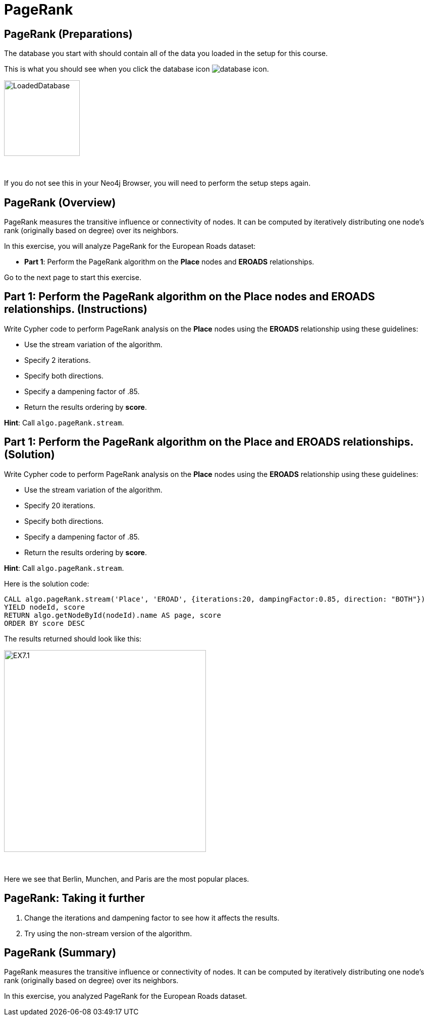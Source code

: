 = PageRank
:icons: font

== PageRank (Preparations)

The database you start with should contain all of the data you loaded in the setup for this course.

This is what you should see when you click the database icon image:{guides}/img/database-icon.png[].

image::{guides}/img/LoadedDatabase.png[LoadedDatabase,width=150]

{nbsp} +

If you do not see this in your Neo4j Browser, you will need to perform the setup steps again.

== PageRank (Overview)

PageRank measures the transitive influence or connectivity of nodes.
It can be computed by iteratively distributing one node’s rank (originally based on degree) over its neighbors.

In this exercise, you will analyze PageRank for the European Roads dataset:

* *Part 1*: Perform the PageRank algorithm on the *Place* nodes and *EROADS* relationships.

Go to the next page to start this exercise.

== Part 1: Perform the PageRank algorithm on the *Place* nodes and *EROADS* relationships. (Instructions)

Write Cypher code to perform PageRank analysis on the *Place* nodes using the *EROADS* relationship using these guidelines:

* Use the stream variation of the algorithm.
* Specify 2 iterations.
* Specify both directions.
* Specify a dampening factor of .85.
* Return the results ordering by *score*.

*Hint*: Call `algo.pageRank.stream`.

== Part 1: Perform the PageRank algorithm on the *Place* and *EROADS* relationships. (Solution)

Write Cypher code to perform PageRank analysis on the *Place* nodes using the *EROADS* relationship using these guidelines:

* Use the stream variation of the algorithm.
* Specify 20 iterations.
* Specify both directions.
* Specify a dampening factor of .85.
* Return the results ordering by *score*.

*Hint*: Call `algo.pageRank.stream`.

Here is the solution code:

[source, cypher]
----
CALL algo.pageRank.stream('Place', 'EROAD', {iterations:20, dampingFactor:0.85, direction: "BOTH"})
YIELD nodeId, score
RETURN algo.getNodeById(nodeId).name AS page, score
ORDER BY score DESC
----

The results returned should look like this:

[.thumb]
image::{guides}/img/EX7.1.png[EX7.1,width=400]

{nbsp} +

Here we see that Berlin, Munchen, and Paris are the most popular places.

== PageRank: Taking it further

. Change the iterations and dampening factor to see how it affects the results.
. Try using the non-stream version of the algorithm.

== PageRank (Summary)

PageRank measures the transitive influence or connectivity of nodes.
It can be computed by iteratively distributing one node’s rank (originally based on degree) over its neighbors.

In this exercise, you analyzed PageRank for the European Roads dataset.

